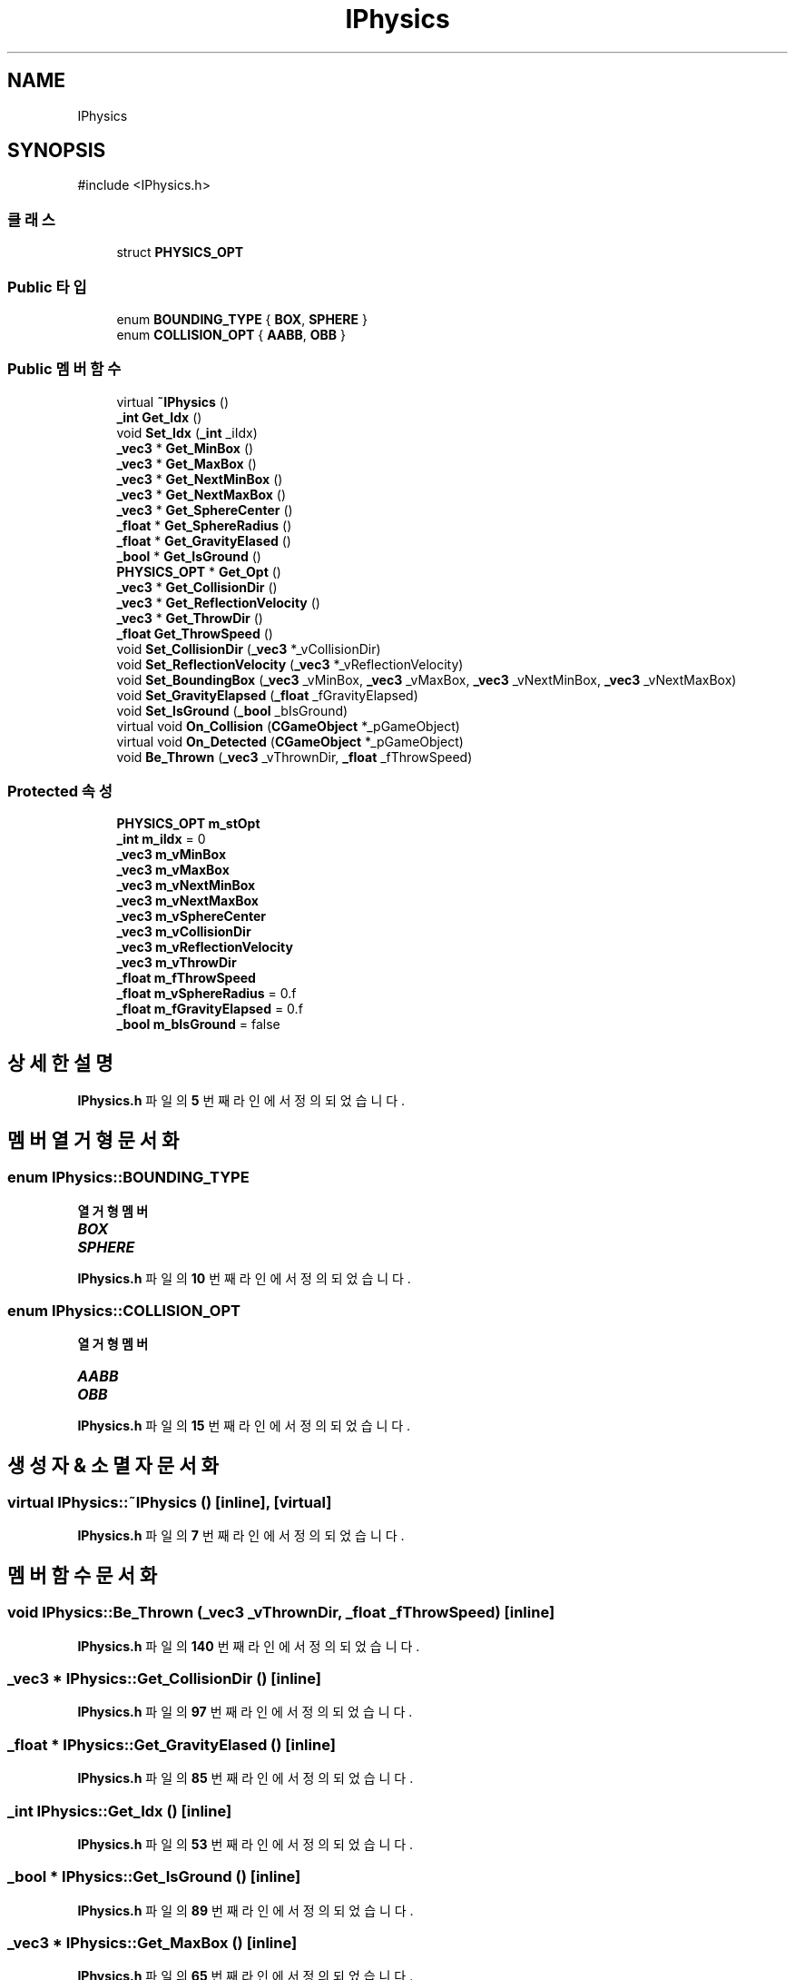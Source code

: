 .TH "IPhysics" 3 "Version 1.0" "Engine" \" -*- nroff -*-
.ad l
.nh
.SH NAME
IPhysics
.SH SYNOPSIS
.br
.PP
.PP
\fR#include <IPhysics\&.h>\fP
.SS "클래스"

.in +1c
.ti -1c
.RI "struct \fBPHYSICS_OPT\fP"
.br
.in -1c
.SS "Public 타입"

.in +1c
.ti -1c
.RI "enum \fBBOUNDING_TYPE\fP { \fBBOX\fP, \fBSPHERE\fP }"
.br
.ti -1c
.RI "enum \fBCOLLISION_OPT\fP { \fBAABB\fP, \fBOBB\fP }"
.br
.in -1c
.SS "Public 멤버 함수"

.in +1c
.ti -1c
.RI "virtual \fB~IPhysics\fP ()"
.br
.ti -1c
.RI "\fB_int\fP \fBGet_Idx\fP ()"
.br
.ti -1c
.RI "void \fBSet_Idx\fP (\fB_int\fP _iIdx)"
.br
.ti -1c
.RI "\fB_vec3\fP * \fBGet_MinBox\fP ()"
.br
.ti -1c
.RI "\fB_vec3\fP * \fBGet_MaxBox\fP ()"
.br
.ti -1c
.RI "\fB_vec3\fP * \fBGet_NextMinBox\fP ()"
.br
.ti -1c
.RI "\fB_vec3\fP * \fBGet_NextMaxBox\fP ()"
.br
.ti -1c
.RI "\fB_vec3\fP * \fBGet_SphereCenter\fP ()"
.br
.ti -1c
.RI "\fB_float\fP * \fBGet_SphereRadius\fP ()"
.br
.ti -1c
.RI "\fB_float\fP * \fBGet_GravityElased\fP ()"
.br
.ti -1c
.RI "\fB_bool\fP * \fBGet_IsGround\fP ()"
.br
.ti -1c
.RI "\fBPHYSICS_OPT\fP * \fBGet_Opt\fP ()"
.br
.ti -1c
.RI "\fB_vec3\fP * \fBGet_CollisionDir\fP ()"
.br
.ti -1c
.RI "\fB_vec3\fP * \fBGet_ReflectionVelocity\fP ()"
.br
.ti -1c
.RI "\fB_vec3\fP * \fBGet_ThrowDir\fP ()"
.br
.ti -1c
.RI "\fB_float\fP \fBGet_ThrowSpeed\fP ()"
.br
.ti -1c
.RI "void \fBSet_CollisionDir\fP (\fB_vec3\fP *_vCollisionDir)"
.br
.ti -1c
.RI "void \fBSet_ReflectionVelocity\fP (\fB_vec3\fP *_vReflectionVelocity)"
.br
.ti -1c
.RI "void \fBSet_BoundingBox\fP (\fB_vec3\fP _vMinBox, \fB_vec3\fP _vMaxBox, \fB_vec3\fP _vNextMinBox, \fB_vec3\fP _vNextMaxBox)"
.br
.ti -1c
.RI "void \fBSet_GravityElapsed\fP (\fB_float\fP _fGravityElapsed)"
.br
.ti -1c
.RI "void \fBSet_IsGround\fP (\fB_bool\fP _bIsGround)"
.br
.ti -1c
.RI "virtual void \fBOn_Collision\fP (\fBCGameObject\fP *_pGameObject)"
.br
.ti -1c
.RI "virtual void \fBOn_Detected\fP (\fBCGameObject\fP *_pGameObject)"
.br
.ti -1c
.RI "void \fBBe_Thrown\fP (\fB_vec3\fP _vThrownDir, \fB_float\fP _fThrowSpeed)"
.br
.in -1c
.SS "Protected 속성"

.in +1c
.ti -1c
.RI "\fBPHYSICS_OPT\fP \fBm_stOpt\fP"
.br
.ti -1c
.RI "\fB_int\fP \fBm_iIdx\fP = 0"
.br
.ti -1c
.RI "\fB_vec3\fP \fBm_vMinBox\fP"
.br
.ti -1c
.RI "\fB_vec3\fP \fBm_vMaxBox\fP"
.br
.ti -1c
.RI "\fB_vec3\fP \fBm_vNextMinBox\fP"
.br
.ti -1c
.RI "\fB_vec3\fP \fBm_vNextMaxBox\fP"
.br
.ti -1c
.RI "\fB_vec3\fP \fBm_vSphereCenter\fP"
.br
.ti -1c
.RI "\fB_vec3\fP \fBm_vCollisionDir\fP"
.br
.ti -1c
.RI "\fB_vec3\fP \fBm_vReflectionVelocity\fP"
.br
.ti -1c
.RI "\fB_vec3\fP \fBm_vThrowDir\fP"
.br
.ti -1c
.RI "\fB_float\fP \fBm_fThrowSpeed\fP"
.br
.ti -1c
.RI "\fB_float\fP \fBm_vSphereRadius\fP = 0\&.f"
.br
.ti -1c
.RI "\fB_float\fP \fBm_fGravityElapsed\fP = 0\&.f"
.br
.ti -1c
.RI "\fB_bool\fP \fBm_bIsGround\fP = false"
.br
.in -1c
.SH "상세한 설명"
.PP 
\fBIPhysics\&.h\fP 파일의 \fB5\fP 번째 라인에서 정의되었습니다\&.
.SH "멤버 열거형 문서화"
.PP 
.SS "enum \fBIPhysics::BOUNDING_TYPE\fP"

.PP
\fB열거형 멤버\fP
.in +1c
.TP
\f(BIBOX \fP
.TP
\f(BISPHERE \fP
.PP
\fBIPhysics\&.h\fP 파일의 \fB10\fP 번째 라인에서 정의되었습니다\&.
.SS "enum \fBIPhysics::COLLISION_OPT\fP"

.PP
\fB열거형 멤버\fP
.in +1c
.TP
\f(BIAABB \fP
.TP
\f(BIOBB \fP
.PP
\fBIPhysics\&.h\fP 파일의 \fB15\fP 번째 라인에서 정의되었습니다\&.
.SH "생성자 & 소멸자 문서화"
.PP 
.SS "virtual IPhysics::~IPhysics ()\fR [inline]\fP, \fR [virtual]\fP"

.PP
\fBIPhysics\&.h\fP 파일의 \fB7\fP 번째 라인에서 정의되었습니다\&.
.SH "멤버 함수 문서화"
.PP 
.SS "void IPhysics::Be_Thrown (\fB_vec3\fP _vThrownDir, \fB_float\fP _fThrowSpeed)\fR [inline]\fP"

.PP
\fBIPhysics\&.h\fP 파일의 \fB140\fP 번째 라인에서 정의되었습니다\&.
.SS "\fB_vec3\fP * IPhysics::Get_CollisionDir ()\fR [inline]\fP"

.PP
\fBIPhysics\&.h\fP 파일의 \fB97\fP 번째 라인에서 정의되었습니다\&.
.SS "\fB_float\fP * IPhysics::Get_GravityElased ()\fR [inline]\fP"

.PP
\fBIPhysics\&.h\fP 파일의 \fB85\fP 번째 라인에서 정의되었습니다\&.
.SS "\fB_int\fP IPhysics::Get_Idx ()\fR [inline]\fP"

.PP
\fBIPhysics\&.h\fP 파일의 \fB53\fP 번째 라인에서 정의되었습니다\&.
.SS "\fB_bool\fP * IPhysics::Get_IsGround ()\fR [inline]\fP"

.PP
\fBIPhysics\&.h\fP 파일의 \fB89\fP 번째 라인에서 정의되었습니다\&.
.SS "\fB_vec3\fP * IPhysics::Get_MaxBox ()\fR [inline]\fP"

.PP
\fBIPhysics\&.h\fP 파일의 \fB65\fP 번째 라인에서 정의되었습니다\&.
.SS "\fB_vec3\fP * IPhysics::Get_MinBox ()\fR [inline]\fP"

.PP
\fBIPhysics\&.h\fP 파일의 \fB61\fP 번째 라인에서 정의되었습니다\&.
.SS "\fB_vec3\fP * IPhysics::Get_NextMaxBox ()\fR [inline]\fP"

.PP
\fBIPhysics\&.h\fP 파일의 \fB73\fP 번째 라인에서 정의되었습니다\&.
.SS "\fB_vec3\fP * IPhysics::Get_NextMinBox ()\fR [inline]\fP"

.PP
\fBIPhysics\&.h\fP 파일의 \fB69\fP 번째 라인에서 정의되었습니다\&.
.SS "\fBPHYSICS_OPT\fP * IPhysics::Get_Opt ()\fR [inline]\fP"

.PP
\fBIPhysics\&.h\fP 파일의 \fB93\fP 번째 라인에서 정의되었습니다\&.
.SS "\fB_vec3\fP * IPhysics::Get_ReflectionVelocity ()\fR [inline]\fP"

.PP
\fBIPhysics\&.h\fP 파일의 \fB101\fP 번째 라인에서 정의되었습니다\&.
.SS "\fB_vec3\fP * IPhysics::Get_SphereCenter ()\fR [inline]\fP"

.PP
\fBIPhysics\&.h\fP 파일의 \fB77\fP 번째 라인에서 정의되었습니다\&.
.SS "\fB_float\fP * IPhysics::Get_SphereRadius ()\fR [inline]\fP"

.PP
\fBIPhysics\&.h\fP 파일의 \fB81\fP 번째 라인에서 정의되었습니다\&.
.SS "\fB_vec3\fP * IPhysics::Get_ThrowDir ()\fR [inline]\fP"

.PP
\fBIPhysics\&.h\fP 파일의 \fB105\fP 번째 라인에서 정의되었습니다\&.
.SS "\fB_float\fP IPhysics::Get_ThrowSpeed ()\fR [inline]\fP"

.PP
\fBIPhysics\&.h\fP 파일의 \fB109\fP 번째 라인에서 정의되었습니다\&.
.SS "virtual void IPhysics::On_Collision (\fBCGameObject\fP * _pGameObject)\fR [inline]\fP, \fR [virtual]\fP"

.PP
\fBIPhysics\&.h\fP 파일의 \fB138\fP 번째 라인에서 정의되었습니다\&.
.SS "virtual void IPhysics::On_Detected (\fBCGameObject\fP * _pGameObject)\fR [inline]\fP, \fR [virtual]\fP"

.PP
\fBIPhysics\&.h\fP 파일의 \fB139\fP 번째 라인에서 정의되었습니다\&.
.SS "void IPhysics::Set_BoundingBox (\fB_vec3\fP _vMinBox, \fB_vec3\fP _vMaxBox, \fB_vec3\fP _vNextMinBox, \fB_vec3\fP _vNextMaxBox)\fR [inline]\fP"

.PP
\fBIPhysics\&.h\fP 파일의 \fB121\fP 번째 라인에서 정의되었습니다\&.
.SS "void IPhysics::Set_CollisionDir (\fB_vec3\fP * _vCollisionDir)\fR [inline]\fP"

.PP
\fBIPhysics\&.h\fP 파일의 \fB113\fP 번째 라인에서 정의되었습니다\&.
.SS "void IPhysics::Set_GravityElapsed (\fB_float\fP _fGravityElapsed)\fR [inline]\fP"

.PP
\fBIPhysics\&.h\fP 파일의 \fB131\fP 번째 라인에서 정의되었습니다\&.
.SS "void IPhysics::Set_Idx (\fB_int\fP _iIdx)\fR [inline]\fP"

.PP
\fBIPhysics\&.h\fP 파일의 \fB57\fP 번째 라인에서 정의되었습니다\&.
.SS "void IPhysics::Set_IsGround (\fB_bool\fP _bIsGround)\fR [inline]\fP"

.PP
\fBIPhysics\&.h\fP 파일의 \fB135\fP 번째 라인에서 정의되었습니다\&.
.SS "void IPhysics::Set_ReflectionVelocity (\fB_vec3\fP * _vReflectionVelocity)\fR [inline]\fP"

.PP
\fBIPhysics\&.h\fP 파일의 \fB117\fP 번째 라인에서 정의되었습니다\&.
.SH "멤버 데이터 문서화"
.PP 
.SS "\fB_bool\fP IPhysics::m_bIsGround = false\fR [protected]\fP"

.PP
\fBIPhysics\&.h\fP 파일의 \fB49\fP 번째 라인에서 정의되었습니다\&.
.SS "\fB_float\fP IPhysics::m_fGravityElapsed = 0\&.f\fR [protected]\fP"

.PP
\fBIPhysics\&.h\fP 파일의 \fB48\fP 번째 라인에서 정의되었습니다\&.
.SS "\fB_float\fP IPhysics::m_fThrowSpeed\fR [protected]\fP"

.PP
\fBIPhysics\&.h\fP 파일의 \fB45\fP 번째 라인에서 정의되었습니다\&.
.SS "\fB_int\fP IPhysics::m_iIdx = 0\fR [protected]\fP"

.PP
\fBIPhysics\&.h\fP 파일의 \fB35\fP 번째 라인에서 정의되었습니다\&.
.SS "\fBPHYSICS_OPT\fP IPhysics::m_stOpt\fR [protected]\fP"

.PP
\fBIPhysics\&.h\fP 파일의 \fB34\fP 번째 라인에서 정의되었습니다\&.
.SS "\fB_vec3\fP IPhysics::m_vCollisionDir\fR [protected]\fP"

.PP
\fBIPhysics\&.h\fP 파일의 \fB41\fP 번째 라인에서 정의되었습니다\&.
.SS "\fB_vec3\fP IPhysics::m_vMaxBox\fR [protected]\fP"

.PP
\fBIPhysics\&.h\fP 파일의 \fB37\fP 번째 라인에서 정의되었습니다\&.
.SS "\fB_vec3\fP IPhysics::m_vMinBox\fR [protected]\fP"

.PP
\fBIPhysics\&.h\fP 파일의 \fB36\fP 번째 라인에서 정의되었습니다\&.
.SS "\fB_vec3\fP IPhysics::m_vNextMaxBox\fR [protected]\fP"

.PP
\fBIPhysics\&.h\fP 파일의 \fB39\fP 번째 라인에서 정의되었습니다\&.
.SS "\fB_vec3\fP IPhysics::m_vNextMinBox\fR [protected]\fP"

.PP
\fBIPhysics\&.h\fP 파일의 \fB38\fP 번째 라인에서 정의되었습니다\&.
.SS "\fB_vec3\fP IPhysics::m_vReflectionVelocity\fR [protected]\fP"

.PP
\fBIPhysics\&.h\fP 파일의 \fB42\fP 번째 라인에서 정의되었습니다\&.
.SS "\fB_vec3\fP IPhysics::m_vSphereCenter\fR [protected]\fP"

.PP
\fBIPhysics\&.h\fP 파일의 \fB40\fP 번째 라인에서 정의되었습니다\&.
.SS "\fB_float\fP IPhysics::m_vSphereRadius = 0\&.f\fR [protected]\fP"

.PP
\fBIPhysics\&.h\fP 파일의 \fB47\fP 번째 라인에서 정의되었습니다\&.
.SS "\fB_vec3\fP IPhysics::m_vThrowDir\fR [protected]\fP"

.PP
\fBIPhysics\&.h\fP 파일의 \fB44\fP 번째 라인에서 정의되었습니다\&.

.SH "작성자"
.PP 
소스 코드로부터 Engine를 위해 Doxygen에 의해 자동으로 생성됨\&.
